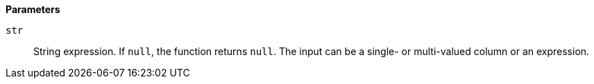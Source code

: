 // This is generated by ESQL's AbstractFunctionTestCase. Do no edit it. See ../README.md for how to regenerate it.

*Parameters*

`str`::
String expression. If `null`, the function returns `null`. The input can be a single- or multi-valued column or an expression.
